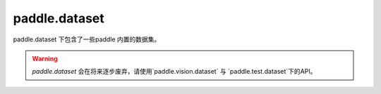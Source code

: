 .. _cn_paddle_dataset_overview:

paddle.dataset
--------------

paddle.dataset 下包含了一些paddle 内置的数据集。

.. warning::
    `paddle.dataset` 会在将来逐步废弃，请使用`paddle.vision.dataset` 与 `paddle.test.dataset`下的API。

